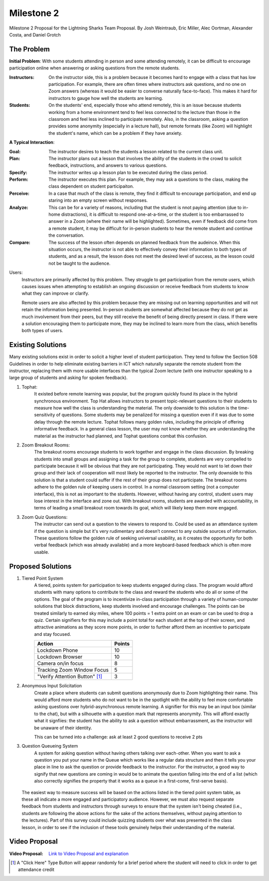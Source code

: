 Milestone 2
========

Milestone 2 Proposal for the Lightning Sharks Team Proposal. By Josh Weintraub, Eric Miller, Alec Oortman, Alexander Costa, and Daniel Grotch

The Problem
************

**Initial Problem**: With some students attending in person and some attending remotely, it can be difficult to encourage participation online when answering or asking questions from the remote students.

:Instructors: On the instructor side, this is a problem because it becomes hard to engage with a class that has low participation. For example, there are often times where instructors ask questions, and no one on Zoom answers (whereas it would be easier to converse naturally face-to-face). This makes it hard for instructors to gauge how well the students are learning.

:Students: On the students' end, especially those who attend remotely, this is an issue because students working from a home environment tend to feel less connected to the lecture than those in the classroom and feel less inclined to participate remotely. Also, in the classroom, asking a question provides some anonymity (especially in a lecture hall), but remote formats (like Zoom) will highlight the student's name, which can be a problem if they have anxiety. 


**A Typical Interaction**: 

:Goal: The instructor desires to teach the students a lesson related to the current class unit.

:Plan: The instructor plans out a lesson that involves the ability of the students in the crowd to solicit feedback, instructions, and answers to various questions. 

:Specify: The instructor writes up a lesson plan to be executed during the class period.

:Perform: The instructor executes this plan. For example, they may ask a questions to the class, making the class dependent on student participaiton.

:Perceive: In a case that much of the class is remote, they find it difficult to encourage participation, and end up staring into an empty screen without responses.

:Analyze: This can be for a variety of reasons, including that the student is nnot paying attention (due to in-home distractions), it is difficult to respond one-at-a-time, or the student is too embarrassed to answer in a Zoom (where their name will be highlighted). Sometimes, even if feedback did come from a remote student, it may be difficult for in-person students to hear the remote student and continue the conversation.

:Compare: The success of the lesson often depends on planned feedback from the audeince. When this situation occurs, the instructor is not able to effectively convey their information to both types of students, and as a result, the lesson does not meet the desired level of success, as the lesson could not be taught to the audience.

Users: 
	Instructors are primarily affected by this problem. They struggle to get participation from the remote users, which causes issues when attempting to establish an ongoing discussion or receive feedback from students to know what they can improve or clarify. 

	Remote users are also affected by this problem because they are missing out on learning opportunities and will not retain the information being presented. In-person students are somewhat affected because they do not get as much involvement from their peers, but they still receive the benefit of being directly present in class. If there were a solution encouraging them to participate more, they may be inclined to learn more from the class, which benefits both types of users.

Existing Solutions
******************

Many existing solutions exist in order to solicit a higher level of student participation. They tend to follow the Section 508 Guidelines in order to help eliminate existing barriers in ICT which naturally separate the remote student from the instructor, replacing them with more usable interfaces than the typical Zoom lecture (with one instructor speaking to a large group of students and asking for spoken feedback).

1. Tophat:
	It existed before remote learning was popular, but the program quickly found its place in the hybrid synchronous environment. Top Hat allows instructors to present topic-relevant questions to their students to measure how well the class is understanding the material. The only downside to this solution is the time-sensitivity of questions. Some students may be penalized for missing a question even if it was due to some delay through the remote lecture. Tophat follows many golden rules, including the principle of offering informative feedback. In a general class lesson, the user may not know whether they are understanding the material as the instructor had planned, and Tophat questions combat this confusion.

2. Zoom Breakout Rooms: 
	The breakout rooms encourage students to work together and engage in the class discussion. By breaking students into small groups and assigning a task for the group to complete, students are very compelled to participate because it will be obvious that they are not participating. They would not want to let down their group and their lack of cooperation will most likely be reported to the instructor. The only downside to this solution is that a student could suffer if the rest of their group does not participate. The breakout rooms adhere to the golden rule of keeping users in control. In a normal classroom setting (not a computer interface), this is not as important to the students. However, without having any control, student users may lose interest in the interface and zone out. With breakout rooms, students are awarded with accountability, in terms of leading a small breakout room towards its goal, which will likely keep them more engaged.

3. Zoom Quiz Questions:
	The instructor can send out a question to the viewers to respond to. Could be used as an attendance system if the question is simple but it's very rudimentary and doesn’t connect to any outside sources of information. These questions follow the golden rule of seeking universal usability, as it creates the opportunity for both verbal feedback (which was already available) and a more keyboard-based feedback which is often more usable.

Proposed Solutions
******************

1. Tiered Point System
	A tiered, points system for participation to keep students engaged during class. The program would afford students with many options to contribute to the class and reward the students who do all or some of the options. The goal of the program is to incentivize in-class participation through a variety of human-computer solutions that block distractions, keep students involved and encourage challenges. The points can be treated similarly to earned sky miles, where 100 points = 1 extra point on an exam or can be used to drop a quiz. Certain signifiers for this may include a point total for each student at the top of their screen, and attractive animations as they score more points, in order to further afford them an incentive to participate and stay focused.

	+---------------------------------+------------+
	| Action                          | Points     |
	+=================================+============+
	| Lockdown Phone                  | 10         |
	+---------------------------------+------------+
	| Lockdown Browser                | 10         |
	+---------------------------------+------------+
	| Camera on/in focus              | 8          |
	+---------------------------------+------------+
	| Tracking Zoom Window Focus      | 5          |
	+---------------------------------+------------+
	| "Verify Attention Button" [1]_  | 3          |
	+---------------------------------+------------+

2. Anonymous Input Solicitation
	Create a place where students can submit questions anonymously due to Zoom highlighting their name. This would afford more students who do not want to be in the spotlight with the ability to feel more comfortable asking questions over hybrid-asynchronous remote learning. A signifier for this may be an input box (similar to the chat), but with a silhouette with a question mark that represents anonymity. This will afford exactly what it signfiies: the student has the ability to ask a question without embarrassment, as the instructor will be unaware of their identity.

	This can be turned into a challenge: ask at least 2 good questions to receive 2 pts 

3. Question Queueing System
	A system for asking question without having others talking over each-other. When you want to ask a question you put your name in the Queue which works like a regular data structure and then it tells you your place in line to ask the question or provide feedback to the instructor. For the instructor, a good way to signify that new questions are coming in would be to animate the question falling into the end of a list (which also correctly signifies the property that it works as a queue in a first-come, first-serve basis).

 The easiest way to measure success will be based on the actions listed in the tiered point system table, as these all indicate a more engaged and participatory audience. However, we must also request separate feedback from students and instructors through surveys to ensure that the system isn't being cheated (i.e., students are following the above actions for the sake of the actions themselves, without paying attention to the lectures). Part of this survey could include quizzing students over what was presented in the class lesson, in order to see if the inclusion of these tools genuinely helps their understanding of the material.

Video Proposal
***************
:Video Proposal: `Link to Video Proposal and explanation <https://youtu.be/0G2Vg3iO_Qo>`__

.. [1] A "Click Here" Type Button will appear randomly for a brief period where the student will need to click in order to get attendance credit
